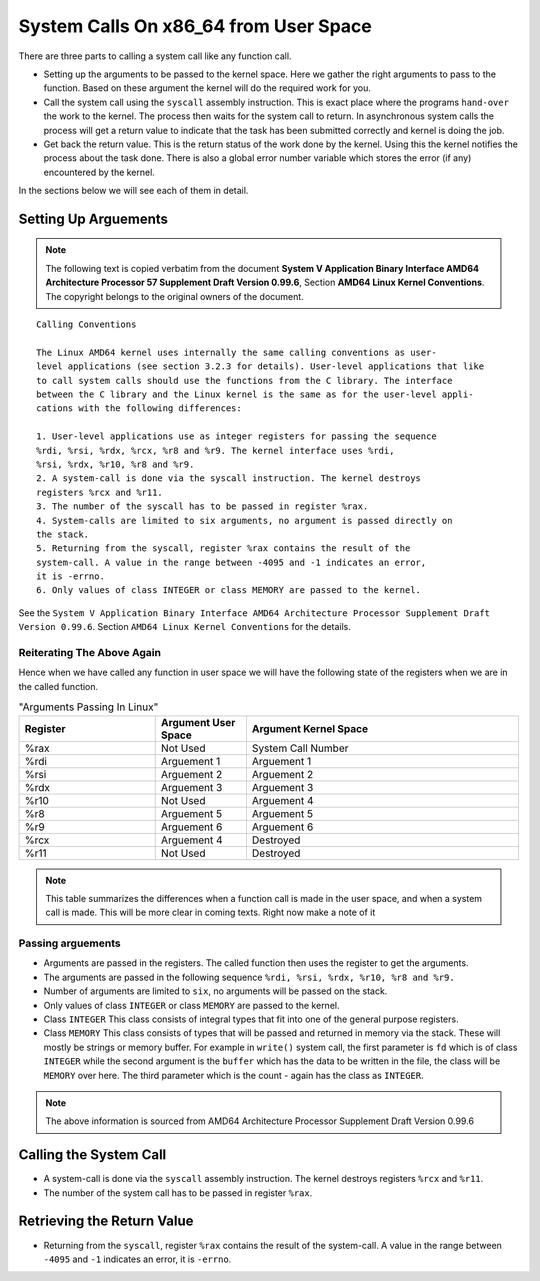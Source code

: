 ==================================================================
System Calls On x86_64 from User Space
==================================================================

There are three parts to calling a system call like any function call.

*  Setting up the arguments to be passed to the kernel space. Here we gather the right arguments to pass to the function. Based on these argument the kernel will do the required work for you.

*  Call the system call using the ``syscall`` assembly instruction. This is exact place where the programs ``hand-over`` the work to the kernel. The process then waits for the system call to return. In asynchronous system calls the process will get a return value to indicate that the task has been submitted correctly and kernel is doing the job.

*  Get back the return value. This is the return status of the work done by the kernel. Using this the kernel notifies the process about the task done. There is also a global error number variable which stores the error (if any) encountered by the kernel.

In the sections below we will see each of them in detail.

.. _system_calls: 

Setting Up Arguements
=====================

.. note:: The following text is copied verbatim from the document **System V
   Application Binary Interface AMD64 Architecture Processor 57 Supplement
   Draft Version 0.99.6**, Section **AMD64 Linux Kernel Conventions**. The
   copyright belongs to the original owners of the document.

::

    Calling Conventions

    The Linux AMD64 kernel uses internally the same calling conventions as user-
    level applications (see section 3.2.3 for details). User-level applications that like
    to call system calls should use the functions from the C library. The interface
    between the C library and the Linux kernel is the same as for the user-level appli-
    cations with the following differences:
    
    1. User-level applications use as integer registers for passing the sequence
    %rdi, %rsi, %rdx, %rcx, %r8 and %r9. The kernel interface uses %rdi,
    %rsi, %rdx, %r10, %r8 and %r9.
    2. A system-call is done via the syscall instruction. The kernel destroys
    registers %rcx and %r11.
    3. The number of the syscall has to be passed in register %rax.
    4. System-calls are limited to six arguments, no argument is passed directly on
    the stack.
    5. Returning from the syscall, register %rax contains the result of the
    system-call. A value in the range between -4095 and -1 indicates an error,
    it is -errno.
    6. Only values of class INTEGER or class MEMORY are passed to the kernel.

See the ``System V Application Binary Interface AMD64 Architecture Processor
Supplement Draft Version 0.99.6``. Section ``AMD64 Linux Kernel Conventions``
for the details.

Reiterating The Above Again
---------------------------

Hence when we have called any function in user space we will have the following
state of the registers when we are in the called function.

.. csv-table:: "Arguments Passing In Linux"
    :header: "Register", "Argument User Space", "Argument Kernel Space"
    :widths: 15, 10, 30

    "%rax", "Not Used",     "System Call Number"
    "%rdi", "Arguement 1",  "Arguement 1"
    "%rsi", "Arguement 2",  "Arguement 2"
    "%rdx", "Arguement 3",  "Arguement 3"
    "%r10", "Not Used",     "Arguement 4"
    "%r8",  "Arguement 5",  "Arguement 5"
    "%r9",  "Arguement 6",  "Arguement 6"
    "%rcx", "Arguement 4",  "Destroyed"
    "%r11", "Not Used",     "Destroyed"

.. note:: This table summarizes the differences when a function call is made in the user space, and when a system call is made.
   This will be more clear in coming texts. Right now make a note of it

Passing arguements
------------------

*   Arguments are passed in the registers. The called function then uses the register to get the arguments.
*   The arguments are passed in the following sequence ``%rdi, %rsi, %rdx, %r10, %r8 and %r9.``
*   Number of arguments are limited to ``six``, no arguments will be passed on the stack.
*   Only values of class ``INTEGER`` or class ``MEMORY`` are passed to the kernel.
*   Class ``INTEGER`` This class consists of integral types that fit into one of the general purpose registers.
*   Class ``MEMORY`` This class consists of types that will be passed and returned in memory via the stack. These will mostly be strings or memory buffer. For example in ``write()`` system call, the first parameter is ``fd`` which is of class ``INTEGER`` while the second argument is the ``buffer`` which has the data to be written in the file, the class will be ``MEMORY`` over here. The third parameter which is the count - again has the class as ``INTEGER``.

.. note:: The above information is sourced from AMD64 Architecture Processor Supplement Draft Version 0.99.6

Calling the System Call
=======================

*   A system-call is done via the ``syscall`` assembly instruction. The kernel destroys registers ``%rcx`` and ``%r11``.
*   The number of the system call has to be passed in register ``%rax``.

Retrieving the Return Value
===========================

*   Returning from the ``syscall``, register ``%rax`` contains the result of the
    system-call. A value in the range between ``-4095`` and ``-1`` indicates an error, it
    is ``-errno``.
